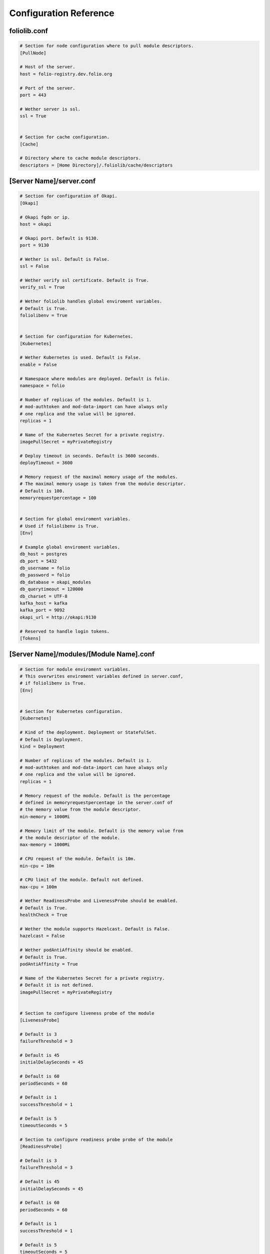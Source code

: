 Configuration Reference
=======================


foliolib.conf
-------------

.. code-block:: cfg

    # Section for node configuration where to pull module descriptors.
    [PullNode]

    # Host of the server.
    host = folio-registry.dev.folio.org

    # Port of the server.
    port = 443

    # Wether server is ssl.
    ssl = True


    # Section for cache configuration.
    [Cache]

    # Directory where to cache module descriptors.
    descriptors = [Home Directory]/.foliolib/cache/descriptors



[Server Name]/server.conf
-------------------------

.. code-block:: cfg


    # Section for configuration of Okapi.
    [Okapi]

    # Okapi fqdn or ip.
    host = okapi

    # Okapi port. Default is 9130.
    port = 9130

    # Wether is ssl. Default is False.
    ssl = False

    # Wether verify ssl certificate. Default is True.
    verify_ssl = True

    # Wether foliolib handles global enviroment variables.
    # Default is True.
    foliolibenv = True


    # Section for configuration for Kubernetes.
    [Kubernetes]

    # Wether Kubernetes is used. Default is False.
    enable = False

    # Namespace where modules are deployed. Default is folio.
    namespace = folio

    # Number of replicas of the modules. Default is 1.
    # mod-authtoken and mod-data-import can have always only
    # one replica and the value will be ignored.
    replicas = 1

    # Name of the Kubernetes Secret for a private registry.
    imagePullSecret = myPrivateRegistry

    # Deploy timeout in seconds. Default is 3600 seconds.
    deployTimeout = 3600

    # Memory request of the maximal memory usage of the modules.
    # The maximal memory usage is taken from the module descriptor.
    # Default is 100.
    memoryrequestpercentage = 100


    # Section for global enviroment variables.
    # Used if foliolibenv is True.
    [Env]

    # Example global enviroment variables.
    db_host = postgres
    db_port = 5432
    db_username = folio
    db_password = folio
    db_database = okapi_modules
    db_querytimeout = 120000
    db_charset = UTF-8
    kafka_host = kafka
    kafka_port = 9092
    okapi_url = http://okapi:9130

    # Reserved to handle login tokens.
    [Tokens]


[Server Name]/modules/[Module Name].conf
----------------------------------------

.. code-block:: cfg


    # Section for module enviroment variables.
    # This overwrites enviroment variables defined in server.conf,
    # if foliolibenv is True.
    [Env]


    # Section for Kubernetes configuration.
    [Kubernetes]

    # Kind of the deployment. Deployment or StatefulSet.
    # Default is Deployment.
    kind = Deployment

    # Number of replicas of the modules. Default is 1.
    # mod-authtoken and mod-data-import can have always only
    # one replica and the value will be ignored.
    replicas = 1

    # Memory request of the module. Default is the percentage
    # defined in memoryrequestpercentage in the server.conf of
    # the memory value from the module descriptor.
    min-memory = 1000Mi

    # Memory limit of the module. Default is the memory value from
    # the module descriptor of the module.
    max-memory = 1000Mi

    # CPU request of the module. Default is 10m.
    min-cpu = 10m

    # CPU limit of the module. Default not defined.
    max-cpu = 100m

    # Wether ReadinessProbe and LivenessProbe should be enabled.
    # Default is True.
    healthCheck = True

    # Wether the module supports Hazelcast. Default is False.
    hazelcast = False

    # Wether podAntiAffinity should be enabled.
    # Default is True.
    podAntiAffinity = True

    # Name of the Kubernetes Secret for a private registry.
    # Default it is not defined.
    imagePullSecret = myPrivateRegistry


    # Section to configure liveness probe of the module
    [LivenessProbe]

    # Default is 3
    failureThreshold = 3

    # Default is 45
    initialDelaySeconds = 45

    # Default is 60
    periodSeconds = 60

    # Default is 1
    successThreshold = 1

    # Default is 5
    timeoutSeconds = 5

    # Section to configure readiness probe probe of the module
    [ReadinessProbe]

    # Default is 3
    failureThreshold = 3

    # Default is 45
    initialDelaySeconds = 45

    # Default is 60
    periodSeconds = 60

    # Default is 1
    successThreshold = 1

    # Default is 5
    timeoutSeconds = 5


    # Section for defining a volume for the module.
    [Volume]

    # Mount path of the volume. Required if section Volume is defined.
    mountPath = /mnt

    # Size of the volume. Required if section Volume is defined.
    size = 1Gi

    # StorageClassName.
    storageClassName = myStorageClass


    # Section to define the security context.
    [SecurityContext]

    # UID as integer.
    runAsUser = 1000

    # Boolean.
    runAsNonRoot = True

    # GID as integer.
    runAsGroup = 1000

    # GID as integer.
    fsGroup = 1000

    fsGroupChangePolicy = Always
